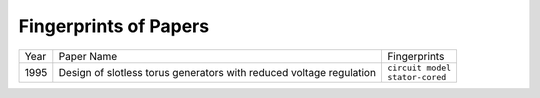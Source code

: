 Fingerprints of Papers
**********************

==== ================================================================================================== =====================
Year Paper Name                                                                                         Fingerprints
---- -------------------------------------------------------------------------------------------------- ---------------------
1995 Design of slotless torus generators with reduced voltage regulation                                | ``circuit model``
                                                                                                        | ``stator-cored``
==== ================================================================================================== =====================
